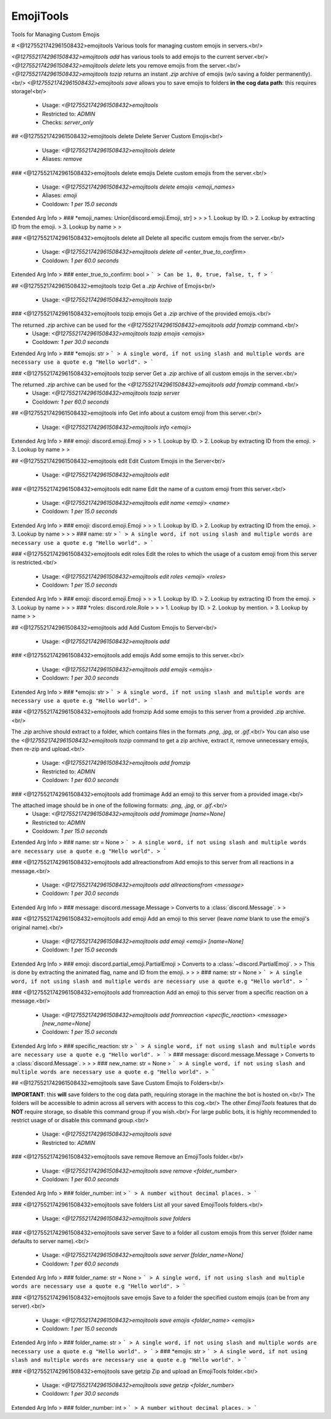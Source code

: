 EmojiTools
==========

Tools for Managing Custom Emojis

# <@1275521742961508432>emojitools
Various tools for managing custom emojis in servers.<br/>

`<@1275521742961508432>emojitools add` has various tools to add emojis to the current server.<br/>
`<@1275521742961508432>emojitools delete` lets you remove emojis from the server.<br/>
`<@1275521742961508432>emojitools tozip` returns an instant `.zip` archive of emojis (w/o saving a folder permanently).<br/>
`<@1275521742961508432>emojitools save` allows you to save emojis to folders **in the cog data path**: this requires storage!<br/>
 - Usage: `<@1275521742961508432>emojitools`
 - Restricted to: `ADMIN`
 - Checks: `server_only`


## <@1275521742961508432>emojitools delete
Delete Server Custom Emojis<br/>
 - Usage: `<@1275521742961508432>emojitools delete`
 - Aliases: `remove`


### <@1275521742961508432>emojitools delete emojis
Delete custom emojis from the server.<br/>
 - Usage: `<@1275521742961508432>emojitools delete emojis <emoji_names>`
 - Aliases: `emoji`
 - Cooldown: `1 per 15.0 seconds`
Extended Arg Info
> ### *emoji_names: Union[discord.emoji.Emoji, str]
> 
> 
>     1. Lookup by ID.
>     2. Lookup by extracting ID from the emoji.
>     3. Lookup by name
> 
>     


### <@1275521742961508432>emojitools delete all
Delete all specific custom emojis from the server.<br/>
 - Usage: `<@1275521742961508432>emojitools delete all <enter_true_to_confirm>`
 - Cooldown: `1 per 60.0 seconds`
Extended Arg Info
> ### enter_true_to_confirm: bool
> ```
> Can be 1, 0, true, false, t, f
> ```


## <@1275521742961508432>emojitools tozip
Get a `.zip` Archive of Emojis<br/>
 - Usage: `<@1275521742961508432>emojitools tozip`


### <@1275521742961508432>emojitools tozip emojis
Get a `.zip` archive of the provided emojis.<br/>

The returned `.zip` archive can be used for the `<@1275521742961508432>emojitools add fromzip` command.<br/>
 - Usage: `<@1275521742961508432>emojitools tozip emojis <emojis>`
 - Cooldown: `1 per 30.0 seconds`
Extended Arg Info
> ### *emojis: str
> ```
> A single word, if not using slash and multiple words are necessary use a quote e.g "Hello world".
> ```


### <@1275521742961508432>emojitools tozip server
Get a `.zip` archive of all custom emojis in the server.<br/>

The returned `.zip` archive can be used for the `<@1275521742961508432>emojitools add fromzip` command.<br/>
 - Usage: `<@1275521742961508432>emojitools tozip server`
 - Cooldown: `1 per 60.0 seconds`


## <@1275521742961508432>emojitools info
Get info about a custom emoji from this server.<br/>
 - Usage: `<@1275521742961508432>emojitools info <emoji>`
Extended Arg Info
> ### emoji: discord.emoji.Emoji
> 
> 
>     1. Lookup by ID.
>     2. Lookup by extracting ID from the emoji.
>     3. Lookup by name
> 
>     


## <@1275521742961508432>emojitools edit
Edit Custom Emojis in the Server<br/>
 - Usage: `<@1275521742961508432>emojitools edit`


### <@1275521742961508432>emojitools edit name
Edit the name of a custom emoji from this server.<br/>
 - Usage: `<@1275521742961508432>emojitools edit name <emoji> <name>`
 - Cooldown: `1 per 15.0 seconds`
Extended Arg Info
> ### emoji: discord.emoji.Emoji
> 
> 
>     1. Lookup by ID.
>     2. Lookup by extracting ID from the emoji.
>     3. Lookup by name
> 
>     
> ### name: str
> ```
> A single word, if not using slash and multiple words are necessary use a quote e.g "Hello world".
> ```


### <@1275521742961508432>emojitools edit roles
Edit the roles to which the usage of a custom emoji from this server is restricted.<br/>
 - Usage: `<@1275521742961508432>emojitools edit roles <emoji> <roles>`
 - Cooldown: `1 per 15.0 seconds`
Extended Arg Info
> ### emoji: discord.emoji.Emoji
> 
> 
>     1. Lookup by ID.
>     2. Lookup by extracting ID from the emoji.
>     3. Lookup by name
> 
>     
> ### *roles: discord.role.Role
> 
> 
>     1. Lookup by ID.
>     2. Lookup by mention.
>     3. Lookup by name
> 
>     


## <@1275521742961508432>emojitools add
Add Custom Emojis to Server<br/>
 - Usage: `<@1275521742961508432>emojitools add`


### <@1275521742961508432>emojitools add emojis
Add some emojis to this server.<br/>
 - Usage: `<@1275521742961508432>emojitools add emojis <emojis>`
 - Cooldown: `1 per 30.0 seconds`
Extended Arg Info
> ### *emojis: str
> ```
> A single word, if not using slash and multiple words are necessary use a quote e.g "Hello world".
> ```


### <@1275521742961508432>emojitools add fromzip
Add some emojis to this server from a provided .zip archive.<br/>

The `.zip` archive should extract to a folder, which contains files in the formats `.png`, `.jpg`, or `.gif`.<br/>
You can also use the `<@1275521742961508432>emojitools tozip` command to get a zip archive, extract it, remove unnecessary emojis, then re-zip and upload.<br/>
 - Usage: `<@1275521742961508432>emojitools add fromzip`
 - Restricted to: `ADMIN`
 - Cooldown: `1 per 60.0 seconds`


### <@1275521742961508432>emojitools add fromimage
Add an emoji to this server from a provided image.<br/>

The attached image should be in one of the following formats: `.png`, `.jpg`, or `.gif`.<br/>
 - Usage: `<@1275521742961508432>emojitools add fromimage [name=None]`
 - Restricted to: `ADMIN`
 - Cooldown: `1 per 15.0 seconds`
Extended Arg Info
> ### name: str = None
> ```
> A single word, if not using slash and multiple words are necessary use a quote e.g "Hello world".
> ```


### <@1275521742961508432>emojitools add allreactionsfrom
Add emojis to this server from all reactions in a message.<br/>
 - Usage: `<@1275521742961508432>emojitools add allreactionsfrom <message>`
 - Cooldown: `1 per 30.0 seconds`
Extended Arg Info
> ### message: discord.message.Message
> Converts to a :class:`discord.Message`.
> 
>     


### <@1275521742961508432>emojitools add emoji
Add an emoji to this server (leave `name` blank to use the emoji's original name).<br/>
 - Usage: `<@1275521742961508432>emojitools add emoji <emoji> [name=None]`
 - Cooldown: `1 per 15.0 seconds`
Extended Arg Info
> ### emoji: discord.partial_emoji.PartialEmoji
> Converts to a :class:`~discord.PartialEmoji`.
> 
>     This is done by extracting the animated flag, name and ID from the emoji.
> 
>     
> ### name: str = None
> ```
> A single word, if not using slash and multiple words are necessary use a quote e.g "Hello world".
> ```


### <@1275521742961508432>emojitools add fromreaction
Add an emoji to this server from a specific reaction on a message.<br/>
 - Usage: `<@1275521742961508432>emojitools add fromreaction <specific_reaction> <message> [new_name=None]`
 - Cooldown: `1 per 15.0 seconds`
Extended Arg Info
> ### specific_reaction: str
> ```
> A single word, if not using slash and multiple words are necessary use a quote e.g "Hello world".
> ```
> ### message: discord.message.Message
> Converts to a :class:`discord.Message`.
> 
>     
> ### new_name: str = None
> ```
> A single word, if not using slash and multiple words are necessary use a quote e.g "Hello world".
> ```


## <@1275521742961508432>emojitools save
Save Custom Emojis to Folders<br/>

**IMPORTANT**: this **will** save folders to the cog data path, requiring storage in the machine the bot is hosted on.<br/>
The folders will be accessible to admin across all servers with access to this cog.<br/>
The other `EmojiTools` features that do **NOT** require storage, so disable this command group if you wish.<br/>
For large public bots, it is highly recommended to restrict usage of or disable this command group.<br/>
 - Usage: `<@1275521742961508432>emojitools save`
 - Restricted to: `ADMIN`


### <@1275521742961508432>emojitools save remove
Remove an EmojiTools folder.<br/>
 - Usage: `<@1275521742961508432>emojitools save remove <folder_number>`
 - Cooldown: `1 per 60.0 seconds`
Extended Arg Info
> ### folder_number: int
> ```
> A number without decimal places.
> ```


### <@1275521742961508432>emojitools save folders
List all your saved EmojiTools folders.<br/>
 - Usage: `<@1275521742961508432>emojitools save folders`


### <@1275521742961508432>emojitools save server
Save to a folder all custom emojis from this server (folder name defaults to server name).<br/>
 - Usage: `<@1275521742961508432>emojitools save server [folder_name=None]`
 - Cooldown: `1 per 60.0 seconds`
Extended Arg Info
> ### folder_name: str = None
> ```
> A single word, if not using slash and multiple words are necessary use a quote e.g "Hello world".
> ```


### <@1275521742961508432>emojitools save emojis
Save to a folder the specified custom emojis (can be from any server).<br/>
 - Usage: `<@1275521742961508432>emojitools save emojis <folder_name> <emojis>`
 - Cooldown: `1 per 15.0 seconds`
Extended Arg Info
> ### folder_name: str
> ```
> A single word, if not using slash and multiple words are necessary use a quote e.g "Hello world".
> ```
> ### *emojis: str
> ```
> A single word, if not using slash and multiple words are necessary use a quote e.g "Hello world".
> ```


### <@1275521742961508432>emojitools save getzip
Zip and upload an EmojiTools folder.<br/>
 - Usage: `<@1275521742961508432>emojitools save getzip <folder_number>`
 - Cooldown: `1 per 30.0 seconds`
Extended Arg Info
> ### folder_number: int
> ```
> A number without decimal places.
> ```



